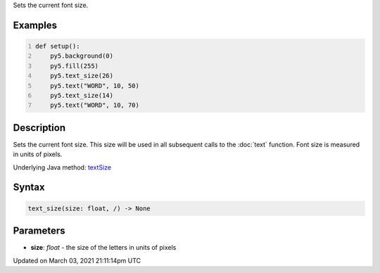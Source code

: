 .. title: text_size()
.. slug: text_size
.. date: 2021-03-03 21:11:14 UTC+00:00
.. tags:
.. category:
.. link:
.. description: py5 text_size() documentation
.. type: text

Sets the current font size.

Examples
========

.. raw:: html

    <div class="example-table">

.. raw:: html

    <div class="example-row"><div class="example-cell-image">

.. image:: /images/reference/Sketch_text_size_0.png
    :alt: example picture for text_size()

.. raw:: html

    </div><div class="example-cell-code">

.. code:: python
    :number-lines:

    def setup():
        py5.background(0)
        py5.fill(255)
        py5.text_size(26)
        py5.text("WORD", 10, 50)
        py5.text_size(14)
        py5.text("WORD", 10, 70)

.. raw:: html

    </div></div>

.. raw:: html

    </div>

Description
===========

Sets the current font size. This size will be used in all subsequent calls to the :doc:`text` function. Font size is measured in units of pixels.

Underlying Java method: `textSize <https://processing.org/reference/textSize_.html>`_

Syntax
======

.. code:: python

    text_size(size: float, /) -> None

Parameters
==========

* **size**: `float` - the size of the letters in units of pixels


Updated on March 03, 2021 21:11:14pm UTC

